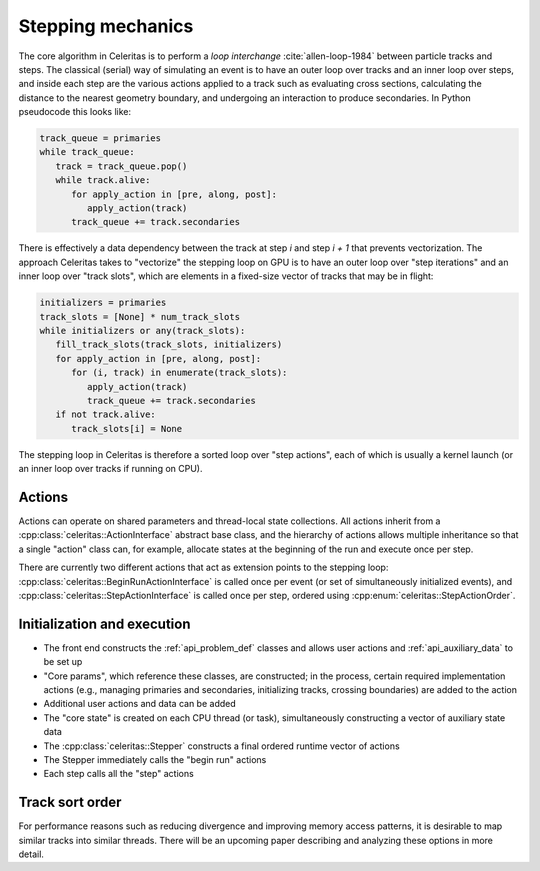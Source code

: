 .. Copyright Celeritas contributors: see top-level COPYRIGHT file for details
.. SPDX-License-Identifier: CC-BY-4.0

.. _api_stepping:

Stepping mechanics
==================

The core algorithm in Celeritas is to perform a *loop interchange*
:cite:`allen-loop-1984` between particle tracks and steps. The classical
(serial) way of simulating an event is to have an outer loop over tracks and an
inner loop over steps, and inside each step are the various actions applied to
a track such as evaluating cross sections, calculating the distance to the
nearest geometry boundary, and undergoing an interaction to produce
secondaries. In Python pseudocode this looks like:

.. code-block:: python

   track_queue = primaries
   while track_queue:
      track = track_queue.pop()
      while track.alive:
         for apply_action in [pre, along, post]:
            apply_action(track)
         track_queue += track.secondaries

There is effectively a data dependency between the track at step *i* and step
*i + 1* that prevents vectorization. The approach Celeritas takes to
"vectorize" the stepping loop on GPU is to have an outer loop over "step
iterations" and an inner loop over "track slots", which are elements in a
fixed-size vector of tracks that may be in flight:

.. code-block:: python

   initializers = primaries
   track_slots = [None] * num_track_slots
   while initializers or any(track_slots):
      fill_track_slots(track_slots, initializers)
      for apply_action in [pre, along, post]:
         for (i, track) in enumerate(track_slots):
            apply_action(track)
            track_queue += track.secondaries
      if not track.alive:
         track_slots[i] = None


The stepping loop in Celeritas is therefore a sorted loop over "step actions",
each of which is usually a kernel launch (or an inner loop over tracks if
running on CPU).

Actions
-------

Actions can operate on shared parameters and thread-local state collections.
All actions inherit from a :cpp:class:`celeritas::ActionInterface` abstract
base class, and the hierarchy of actions allows multiple inheritance so that a
single "action" class can, for example, allocate states at the beginning of the
run and execute once per step.

There are currently two different actions that act as extension points to the
stepping loop: :cpp:class:`celeritas::BeginRunActionInterface` is called once
per event (or set of simultaneously initialized events), and
:cpp:class:`celeritas::StepActionInterface`
is called once per step, ordered using :cpp:enum:`celeritas::StepActionOrder`.

.. doxygenclass:: celeritas::ActionInterface
.. doxygenclass:: celeritas::BeginRunActionInterface
.. doxygenclass:: celeritas::StepActionInterface

.. doxygenenum:: celeritas::StepActionOrder
   :no-link:


Initialization and execution
----------------------------

- The front end constructs the :ref:`api_problem_def` classes and allows user
  actions and :ref:`api_auxiliary_data` to be set up
- "Core params", which reference these classes, are constructed; in the
  process, certain required implementation actions (e.g., managing primaries
  and secondaries, initializing tracks, crossing boundaries) are added to the
  action
- Additional user actions and data can be added
- The "core state" is created on each CPU thread (or task), simultaneously
  constructing a vector of auxiliary state data
- The :cpp:class:`celeritas::Stepper` constructs a final ordered runtime vector
  of actions
- The Stepper immediately calls the "begin run" actions
- Each step calls all the "step" actions

.. doxygenenum:: celeritas::TrackStatus
   :no-link:

.. doxygenclass:: celeritas::Stepper

Track sort order
----------------

For performance reasons such as reducing divergence and improving memory access
patterns, it is desirable to map similar tracks into similar threads. There
will be an upcoming paper describing and analyzing these options in more
detail.

.. doxygenenum:: celeritas::TrackOrder
   :no-link:
